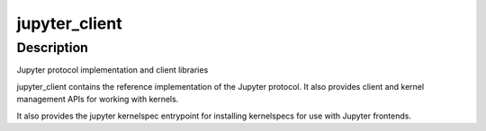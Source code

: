 jupyter_client
==============

Description
-----------

Jupyter protocol implementation and client libraries

jupyter_client contains the reference implementation of the Jupyter
protocol. It also provides client and kernel management APIs for working
with kernels.

It also provides the jupyter kernelspec entrypoint for installing
kernelspecs for use with Jupyter frontends.
